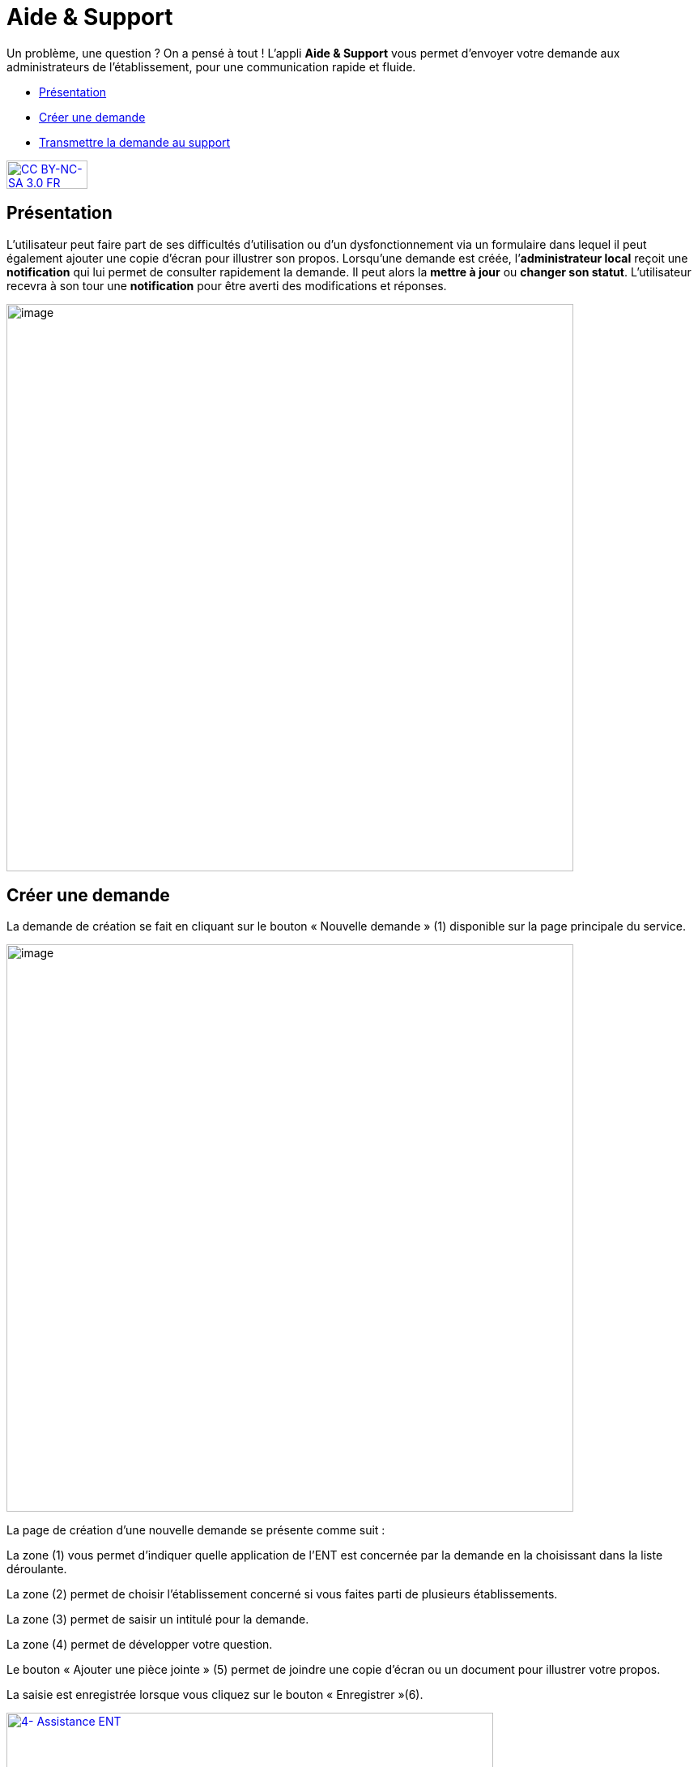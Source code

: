 [[aide-support]]
= Aide & Support

Un problème, une question ? On a pensé à tout ! L'appli *Aide & Support* vous permet d'envoyer votre demande aux administrateurs de l'établissement, pour une communication rapide et fluide.

[[summary]]
* link:index.html?iframe=true#presentation[Présentation]
* link:index.html?iframe=true#cas-d-usage-1[Créer une demande]
* link:index.html?iframe=true#cas-d-usage-2[Transmettre la demande au
support]

http://creativecommons.org/licenses/by-nc-sa/3.0/fr/[image:../../wp-content/uploads/2015/03/CC-BY-NC-SA-3.0-FR-300x105.png[CC
BY-NC-SA 3.0 FR,width=100,height=35]]

[[presentation]]
== Présentation

L’utilisateur peut faire part de ses difficultés d'utilisation ou d'un
dysfonctionnement via un formulaire dans lequel il peut également
ajouter une copie d’écran pour illustrer son propos. Lorsqu’une demande
est créée, l’**administrateur local** reçoit une *notification* qui lui
permet de consulter rapidement la demande. Il peut alors la *mettre à
jour* ou **changer son statut**. L’utilisateur recevra à son tour une
*notification* pour être averti des modifications et réponses.

image:../../wp-content/uploads/2016/08/aide_1-1024x248.png[image,width=700]

[[cas-d-usage-1]]
== Créer une demande

La demande de création se fait en cliquant sur le bouton « Nouvelle
demande » (1) disponible sur la page principale du service.

image:../../wp-content/uploads/2016/08/aide_2-1024x248.png[image,width=700]

La page de création d’une nouvelle demande se présente comme suit :

La zone (1) vous permet d’indiquer quelle application de l’ENT est
concernée par la demande en la choisissant dans la liste déroulante.

La zone (2) permet de choisir l'établissement concerné si vous faites
parti de plusieurs établissements.

La zone (3) permet de saisir un intitulé pour la demande.

La zone (4) permet de développer votre question.

Le bouton « Ajouter une pièce jointe » (5) permet de joindre une copie
d’écran ou un document pour illustrer votre propos.

La saisie est enregistrée lorsque vous cliquez sur le bouton
« Enregistrer »(6).

link:../../wp-content/uploads/2016/04/4-Assistance-ENT.png[image:../../wp-content/uploads/2016/04/4-Assistance-ENT-1024x370.png[4-
Assistance ENT,width=601,height=217]]

La création d’une nouvelle demande donne lieu à l'envoi d'une
notification dans le fil de nouveautés de l’administrateur de
l'établissement.

[[cas-d-usage-2]]
== Transmettre la demande au support



Certains établissements ont la possibilité d'escalader leurs demandes
d'assistance auprès d'un service de support aux utilisateurs de l'ENT. +
Les référents ENT reçoivent toutes les demandes des utilisateurs et
peuvent choisir d'y répondre ou de la transmettre au service de support.
Pour ce faire, les référents ENT doivent cliquer sur le texte en forme
de lien "Transmettre la demande au support" (1). +
link:../../wp-content/uploads/2016/04/6-Assistance-ENT.png[image:../../wp-content/uploads/2016/04/6-Assistance-ENT-1024x286.png[6-
Assistance ENT,width=612,height=171]] +
Les référents ENT et les demandeurs de l'établissement seront notifiés
sur leur fil de nouveauté lorsque le support aura fourni une réponse à
la demande.

Le référent ENT et le demandeur peuvent visualiser l'ensemble des
échanges.

image:../../wp-content/uploads/2016/08/aide_3-1024x455.png[aide_3,width=600,height=267]
image:../../wp-content/uploads/2016/08/aide_4-1024x432.png[aide_4,width=600,height=253]


